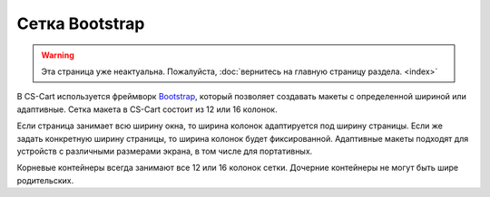 ***************
Сетка Bootstrap
***************

.. warning::

    Эта страница уже неактуальна. Пожалуйста, :doc:`вернитесь на главную страницу раздела. <index>`

В CS-Cart используется фреймворк `Bootstrap <http://getbootstrap.com/>`_, который позволяет создавать макеты с определенной шириной или адаптивные. Сетка макета в CS-Cart состоит из 12 или 16 колонок.

Если страница занимает всю ширину окна, то ширина колонок адаптируется под ширину страницы. Если же задать конкретную ширину страницы, то ширина колонок будет фиксированной. Адаптивные макеты подходят для устройств с различными размерами экрана, в том числе для портативных.

Корневые контейнеры всегда занимают все 12 или 16 колонок сетки. Дочерние контейнеры не могут быть шире родительских.
